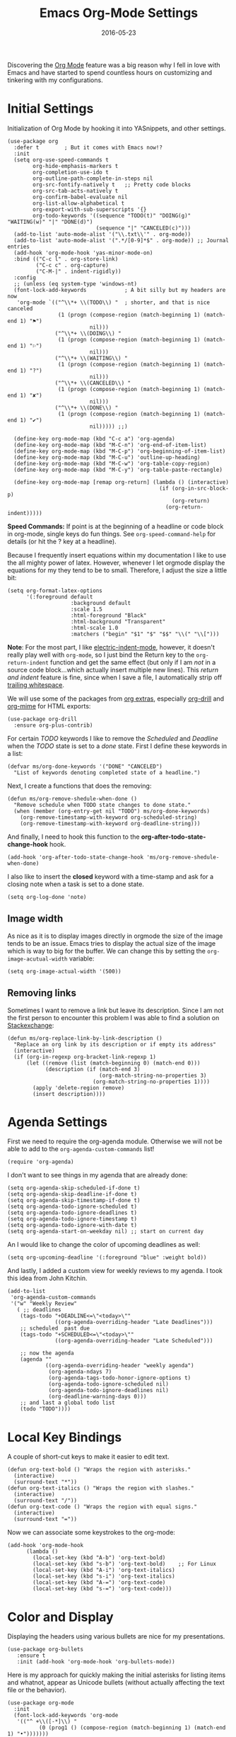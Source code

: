 #+TITLE:  Emacs Org-Mode Settings
#+AUTHOR: Markus Sievers
#+EMAIL:  markussievers88gmail.com
#+DATE:   2016-05-23
#+TAGS:   emacs

Discovering the [[http://orgmode.org][Org Mode]] feature was a big reason why I fell in love
with Emacs and have started to spend countless hours on customizing
and tinkering with my configurations.

* Initial Settings

  Initialization of Org Mode by hooking it into YASnippets, and other settings.

  #+BEGIN_SRC elisp
    (use-package org
      :defer t        ; But it comes with Emacs now!?
      :init
      (setq org-use-speed-commands t
            org-hide-emphasis-markers t
            org-completion-use-ido t
            org-outline-path-complete-in-steps nil
            org-src-fontify-natively t   ;; Pretty code blocks
            org-src-tab-acts-natively t
            org-confirm-babel-evaluate nil
            org-list-allow-alphabetical t
            org-export-with-sub-superscripts '{}
            org-todo-keywords '((sequence "TODO(t)" "DOING(g)" "WAITING(w)" "|" "DONE(d)")
                                (sequence "|" "CANCELED(c)")))
      (add-to-list 'auto-mode-alist '("\\.txt\\'" . org-mode))
      (add-to-list 'auto-mode-alist '(".*/[0-9]*$" . org-mode)) ;; Journal entries
      (add-hook 'org-mode-hook 'yas-minor-mode-on)
      :bind (("C-c l" . org-store-link)
             ("C-c c" . org-capture)
             ("C-M-|" . indent-rigidly))
      :config
      ;; (unless (eq system-type 'windows-nt)
      (font-lock-add-keywords            ; A bit silly but my headers are now
       'org-mode `(("^\\*+ \\(TODO\\) "  ; shorter, and that is nice canceled
                    (1 (progn (compose-region (match-beginning 1) (match-end 1) "⚑")
                              nil)))
                   ("^\\*+ \\(DOING\\) "
                    (1 (progn (compose-region (match-beginning 1) (match-end 1) "⚐")
                              nil)))
                   ("^\\*+ \\(WAITING\\) "
                    (1 (progn (compose-region (match-beginning 1) (match-end 1) "?")
                              nil)))
                   ("^\\*+ \\(CANCELED\\) "
                    (1 (progn (compose-region (match-beginning 1) (match-end 1) "✘")
                              nil)))
                   ("^\\*+ \\(DONE\\) "
                    (1 (progn (compose-region (match-beginning 1) (match-end 1) "✔")
                              nil))))) ;;)

      (define-key org-mode-map (kbd "C-c a") 'org-agenda)
      (define-key org-mode-map (kbd "M-C-n") 'org-end-of-item-list)
      (define-key org-mode-map (kbd "M-C-p") 'org-beginning-of-item-list)
      (define-key org-mode-map (kbd "M-C-u") 'outline-up-heading)
      (define-key org-mode-map (kbd "M-C-w") 'org-table-copy-region)
      (define-key org-mode-map (kbd "M-C-y") 'org-table-paste-rectangle)

      (define-key org-mode-map [remap org-return] (lambda () (interactive)
                                                    (if (org-in-src-block-p)
                                                        (org-return)
                                                      (org-return-indent)))))
  #+END_SRC

  *Speed Commands:* If point is at the beginning of a headline or
  code block in org-mode, single keys do fun things. See
  =org-speed-command-help= for details (or hit the ? key at a
  headline).

  Because I frequently insert equations within my documentation I like
  to use the all mighty power of latex. However, whenever I let
  orgmode display the equations  for my they tend to be to small.
  Therefore, I adjust the size a little bit:

  #+BEGIN_SRC elisp
    (setq org-format-latex-options
          '(:foreground default
                        :background default
                        :scale 1.5
                        :html-foreground "Black"
                        :html-background "Transparent"
                        :html-scale 1.0
                        :matchers ("begin" "$1" "$" "$$" "\\(" "\\[")))
  #+END_SRC

  *Note*: For the most part, I like [[https://www.gnu.org/software/emacs/manual/html_node/emacs/Indent-Convenience.html][electric-indent-mode]], however, it
  doesn't really play well with =org-mode=, so I just bind the Return
  key to the ~org-return-indent~ function and get the same effect (but
  only if I am /not/ in a source code block...which actually insert
  multiple new lines).  This /return and indent/ feature is fine, since
  when I save a file, I automatically strip off [[file:emacs.org::*Strip%20Whitespace%20on%20Save][trailing whitespace]].

  We will use some of the packages from [[http://orgmode.org/worg/org-contrib/][org extras]], especially
  [[http://orgmode.org/worg/org-contrib/org-drill.html][org-drill]] and [[http://orgmode.org/worg/org-contrib/org-mime.html][org-mime]] for HTML exports:

  #+BEGIN_SRC elisp
    (use-package org-drill
      :ensure org-plus-contrib)
  #+END_SRC

  For certain /TODO/ keywords I like to remove the /Scheduled/ and
  /Deadline/ when the /TODO/ state is set to a /done/ state.  First I define
  these keywords in a list:

  #+BEGIN_SRC elisp
    (defvar ms/org-done-keywords '("DONE" "CANCELED")
      "List of keywords denoting completed state of a headline.")
  #+END_SRC

  Next, I create a functions that does the removing:

  #+BEGIN_SRC elisp
    (defun ms/org-remove-shedule-when-done ()
      "Remove schedule when TODO state changes to done state."
      (when (member (org-entry-get nil "TODO") ms/org-done-keywords)
        (org-remove-timestamp-with-keyword org-scheduled-string)
        (org-remove-timestamp-with-keyword org-deadline-string)))
  #+END_SRC

  And finally, I need to hook this function to the
  *org-after-todo-state-change-hook* hook.

  #+BEGIN_SRC elisp
    (add-hook 'org-after-todo-state-change-hook 'ms/org-remove-shedule-when-done)
  #+END_SRC

  I also like to insert the *closed* keyword with a time-stamp and ask
  for a closing note when a task is set to a done state.

  #+BEGIN_SRC elisp
    (setq org-log-done 'note)
  #+END_SRC

** Image width

   As nice as it is to display images directly in orgmode the size of the image tends to be an
   issue. Emacs tries to display the actual size of the image which is way to big for the buffer.
   We can change this by setting the =org-image-acutual-width= variable:

   #+BEGIN_SRC elisp
     (setq org-image-actual-width '(500))
   #+END_SRC

** Removing links

   Sometimes I want to remove a link but leave its description. Since
   I am not the first person to encounter this problem I was able to
   find a solution on [[http://emacs.stackexchange.com/questions/10707/in-org-mode-how-to-remove-a-link][Stackexchange]]:

   #+BEGIN_SRC elisp
     (defun ms/org-replace-link-by-link-description ()
       "Replace an org link by its description or if empty its address"
       (interactive)
       (if (org-in-regexp org-bracket-link-regexp 1)
           (let ((remove (list (match-beginning 0) (match-end 0)))
                 (description (if (match-end 3)
                                  (org-match-string-no-properties 3)
                                (org-match-string-no-properties 1))))
             (apply 'delete-region remove)
             (insert description))))
   #+END_SRC

* COMMENT Calendar Settings

  There are a few calendar settings I need to customize from the
  =org-export-icalendar= group to ensure that the locally created events
  show up at the right time when I export an agenda to Google
  calendar.

  #+BEGIN_SRC elisp
    (setq
     org-agenda-default-appointment-duration 60
     org-icalendar-date-time-format ":%Y%m%dT%H%M%SZ"  ; UTC
     org-icalendar-timezone "Europe/Berlin"  ; Berlin timezone
     org-icalendar-store-UID "t"
     )
  #+END_SRC

* Agenda Settings

  First we need to require the org-agenda module. Otherwise we will
  not be able to add to the ~org-agenda-custom-commands~ list!

  #+BEGIN_SRC elisp
    (require 'org-agenda)
  #+END_SRC

  I don't want to see things in my agenda that are already done:

  #+BEGIN_SRC elisp
    (setq org-agenda-skip-scheduled-if-done t)
    (setq org-agenda-skip-deadline-if-done t)
    (setq org-agenda-skip-timestamp-if-done t)
    (setq org-agenda-todo-ignore-scheduled t)
    (setq org-agenda-todo-ignore-deadlines t)
    (setq org-agenda-todo-ignore-timestamp t)
    (setq org-agenda-todo-ignore-with-date t)
    (setq org-agenda-start-on-weekday nil) ;; start on current day
  #+END_SRC

  An I would like to change the color of upcoming deadlines as well:

  #+BEGIN_SRC elisp
    (setq org-upcoming-deadline '(:foreground "blue" :weight bold))
  #+END_SRC

  And lastly, I added a custom view for weekly reviews to my agenda. I
  took this idea from John Kitchin.

  #+BEGIN_SRC elisp
    (add-to-list
     'org-agenda-custom-commands
     '("w" "Weekly Review"
       ( ;; deadlines
        (tags-todo "+DEADLINE<=\"<today>\""
                   ((org-agenda-overriding-header "Late Deadlines")))
        ;; scheduled  past due
        (tags-todo "+SCHEDULED<=\"<today>\""
                   ((org-agenda-overriding-header "Late Scheduled")))

        ;; now the agenda
        (agenda ""
                ((org-agenda-overriding-header "weekly agenda")
                 (org-agenda-ndays 7)
                 (org-agenda-tags-todo-honor-ignore-options t)
                 (org-agenda-todo-ignore-scheduled nil)
                 (org-agenda-todo-ignore-deadlines nil)
                 (org-deadline-warning-days 0)))
        ;; and last a global todo list
        (todo "TODO"))))
  #+END_SRC

* Local Key Bindings

  A couple of short-cut keys to make it easier to edit text.

  #+BEGIN_SRC elisp
    (defun org-text-bold () "Wraps the region with asterisks."
      (interactive)
      (surround-text "*"))
    (defun org-text-italics () "Wraps the region with slashes."
      (interactive)
      (surround-text "/"))
    (defun org-text-code () "Wraps the region with equal signs."
      (interactive)
      (surround-text "="))
  #+END_SRC

  Now we can associate some keystrokes to the org-mode:

  #+BEGIN_SRC elisp
    (add-hook 'org-mode-hook
          (lambda ()
            (local-set-key (kbd "A-b") 'org-text-bold)
            (local-set-key (kbd "s-b") 'org-text-bold)    ;; For Linux
            (local-set-key (kbd "A-i") 'org-text-italics)
            (local-set-key (kbd "s-i") 'org-text-italics)
            (local-set-key (kbd "A-=") 'org-text-code)
            (local-set-key (kbd "s-=") 'org-text-code)))
  #+END_SRC

* Color and Display

  Displaying the headers using various bullets are nice for my presentations.

  #+BEGIN_SRC elisp
    (use-package org-bullets
       :ensure t
       :init (add-hook 'org-mode-hook 'org-bullets-mode))
  #+END_SRC

  Here is my approach for quickly making the initial asterisks for
  listing items and whatnot, appear as Unicode bullets (without
  actually affecting the text file or the behavior).

  #+BEGIN_SRC elisp
     (use-package org-mode
       :init
       (font-lock-add-keywords 'org-mode
        '(("^ +\\([-*]\\) "
               (0 (prog1 () (compose-region (match-beginning 1) (match-end 1) "•")))))))
  #+END_SRC

  Before we load =org-mode= properly, we need to set the following
  syntax high-lighting parameters. These are used to help bring out
  the source code during literate programming mode.

* Journaling

  Didn't realize that [[http://www.emacswiki.org/emacs/OrgJournal][org-journal]] essentially does what I have been
  doing by hand. With a little customization, I don't have to change
  anything else:

  #+BEGIN_SRC elisp
     (use-package org-journal
        :ensure t
        :init
        (setq org-journal-dir "~/journal/")
        (setq org-journal-date-format "#+TITLE: Journal Entry- %Y-%b-%d (%A)")
        (setq org-journal-time-format ""))
  #+END_SRC

  The time format is the heading for each section. I set it to a
  blank since I really don't care about the time I add a section.

  Nice to /automatically/ insert a specific header if the journal entry
  file is empty using [[https://www.gnu.org/software/emacs/manual/html_node/autotype/Autoinserting.html][auto-insert]].

  A function to easily load today (and yesterday's) journal entry.

  #+BEGIN_SRC elisp
    (defun get-journal-file-today ()
      "Return filename for today's journal entry."
      (let ((daily-name (format-time-string "%Y%m%d")))
        (expand-file-name (concat org-journal-dir daily-name))))

    (defun journal-file-today ()
      "Create and load a journal file based on today's date."
      (interactive)
      (find-file (get-journal-file-today)))

    (global-set-key (kbd "C-c f j") 'journal-file-today)
  #+END_SRC

  Since I sometimes (not often) forget to create a journal entry,
  and need to re-write history.

  #+BEGIN_SRC elisp
    (defun get-journal-file-yesterday ()
      "Return filename for yesterday's journal entry."
      (let ((daily-name (format-time-string "%Y%m%d" (time-subtract (current-time) (days-to-time 1)))))
        (expand-file-name (concat org-journal-dir daily-name))))

    (defun journal-file-yesterday ()
      "Creates and load a file based on yesterday's date."
      (interactive)
      (find-file (get-journal-file-yesterday)))

    (global-set-key (kbd "C-c f y") 'journal-file-yesterday)
  #+END_SRC

  Seems like I need to have the inserted template match the file's
  name, not necessarily today's date:

  #+BEGIN_SRC elisp
    (defun journal-file-insert ()
      "Insert's the journal heading based on the file's name."
      (interactive)
      (when (string-match "\\(20[0-9][0-9]\\)\\([0-9][0-9]\\)\\([0-9][0-9]\\)" (buffer-name))
        (let ((year  (string-to-number (match-string 1 (buffer-name))))
              (month (string-to-number (match-string 2 (buffer-name))))
              (day   (string-to-number (match-string 3 (buffer-name))))
              (datim nil))
          (setq datim (encode-time 0 0 0 day month year))
          (insert (format-time-string org-journal-date-format datim))
          (insert "\n\n"))))  ; Start with a blank separating line

     (add-to-list 'auto-insert-alist '(".*/[0-9]*$" . journal-file-insert))
  #+END_SRC

  I really would really like to read what I did last year "at this
  time", and by that, I mean, 365 days ago, plus or minus a few to get
  to the same day of the week.

  #+BEGIN_SRC elisp
    (defun journal-last-year-file ()
      "Returns the string corresponding to the journal entry that
    happened 'last year' at this same time (meaning on the same day
    of the week)."
    (let* ((last-year-seconds (- (float-time) (* 365 24 60 60)))
           (last-year (seconds-to-time last-year-seconds))
           (last-year-dow (nth 6 (decode-time last-year)))
           (this-year-dow (nth 6 (decode-time)))
           (difference (if (> this-year-dow last-year-dow)
                           (- this-year-dow last-year-dow)
                         (- last-year-dow this-year-dow)))
           (target-date-seconds (+ last-year-seconds (* difference 24 60 60)))
           (target-date (seconds-to-time target-date-seconds)))
      (format-time-string "%Y%m%d" target-date)))

    (defun journal-last-year ()
      "Loads last year's journal entry, which is not necessary the
    same day of the month, but will be the same day of the week."
      (interactive)
      (let ((journal-file (concat org-journal-dir (journal-last-year-file))))
        (find-file journal-file)))

      (global-set-key (kbd "C-c f L") 'journal-last-year)
  #+END_SRC

** Taking Meeting Notes

   I've notice that while I really like taking notes in a meeting, I
   don't always like the multiple windows I have opened, so I created
   this function that I can easily call to eliminate distractions
   during a meeting.

   #+BEGIN_SRC elisp
     (defun meeting-notes ()
       "Call this after creating an org-mode heading for where the notes for the meeting
     should be. After calling this function, call 'meeting-done' to reset the environment."
       (interactive)
       (outline-mark-subtree)                              ;; Select org-mode section
       (narrow-to-region (region-beginning) (region-end))  ;; Only show that region
       (deactivate-mark)
       (delete-other-windows)                              ;; Get rid of other windows
       (text-scale-set 2)                                  ;; Text is now readable by others
       (fringe-mode 0)
       (message "When finished taking your notes, run meeting-done."))
   #+END_SRC

   Of course, I need an 'undo' feature when the meeting is over...

   #+BEGIN_SRC elisp
     (defun meeting-done ()
       "Attempt to 'undo' the effects of taking meeting notes."
       (interactive)
       (widen)                                       ;; Opposite of narrow-to-region
       (text-scale-set 0)                            ;; Reset the font size increase
       (fringe-mode 1)
       (winner-undo))                                ;; Put the windows back in place
   #+END_SRC

* Auto Note Capturing

  Let's say you were in the middle of something, but would like to
  /take a quick note/, but without affecting the file you are
  working on. This is called a "capture", and is bound to the
  following key:

  General notes are stored in [[file:~/personal/notes.org][notes.org]], and tasks synced with my
  Google Task list are stored in [[file:~/personal/tasks.org][tasks.org]]:

  #+BEGIN_SRC elisp
     (setq org-default-notes-file "~/personal/notes.org")
     (setq org-default-tasks-file "~/personal/tasks.org")
  #+END_SRC

  This will bring up a list of /note capturing templates/. I actually
  override this in my [[file:emacs-local.org::*Org%20Configuration][system-specific "local" configuration]] file.

  #+BEGIN_SRC elisp
    (defun ms/first-header ()
        (goto-char (point-min))
        (search-forward-regexp "^\* ")
        (beginning-of-line 1)
        (point))

    (setq org-capture-templates
          '(("n" "Thought or Note"  entry
             (file org-default-notes-file)
             "* %?\n\n  %i\n\n  See: %a" :empty-lines 1)
            ("j" "Journal Note"     entry
             (file (get-journal-file-today))
             "* %?\n\n  %i\n\n  From: %a" :empty-lines 1)
            ("t" "Task Entry"        entry
             (file org-default-tasks-file)
             "* TODO %?\n\n  %i\n\n  From: %a" :empty-lines 1)))
  #+END_SRC

  I will also check if there are any templates defined in the local settings. If there are any
  defined I will add them to the =org-capture-templates=.

  #+BEGIN_SRC elisp
    (when
        ms/local-org-capture-templates
      (nconc org-capture-templates ms/local-org-capture-templates))
  #+END_SRC

  After you have selected the template, you type in your note and hit
  =C-c C-c= to store it in the file listed above.

  Just remember, at some point to hit =C-c C-w= to /refile/ that note
  in the appropriate place.

* COMMENT Presentations

  I alternated between the browser-based presentation tool, [[https://github.com/hakimel/reveal.js/][reveal.js]]
  and staying in Emacs with [[https://github.com/takaxp/org-tree-slide][org-tree-slide]].

** Reveal

   Generate presentations from my org-mode files using
   [[https://github.com/yjwen/org-reveal][org-reveal]]. Just download and make the results available to the
   HTML output:

   #+BEGIN_SRC elisp
     (use-package ox-reveal
        :init
        (setq org-reveal-root (concat "file://" (getenv "HOME") "/Public/js/reveal.js"))
        (setq org-reveal-postamble "Markus Sievers"))
   #+END_SRC

** Tree Slide

   A quick way to display an org-mode file is using [[https://github.com/takaxp/org-tree-slide][org-tree-slide]].

   * org-tree-slide-move-next-tree (C->)
   * org-tree-slide-move-previous-tree (C-<)
   * org-tree-slide-content (C-x s c)

   #+BEGIN_SRC elisp
     (use-package org-tree-slide
        :ensure t
        :init
        (setq org-tree-slide-skip-outline-level 4)
        (org-tree-slide-simple-profile))
   #+END_SRC

* Literate Programming

  The trick to literate programming is in the [[http://orgmode.org/worg/org-contrib/babel/intro.html][Babel project]], which
  allows org-mode to not only interpret source code blocks, but
  evaluate them and tangle them out to a file.

  #+BEGIN_SRC elisp
    (use-package org
      :config
      (add-to-list 'org-src-lang-modes '("dot" . graphviz-dot))

      (org-babel-do-load-languages 'org-babel-load-languages
                                   '((shell      . t)
                                     (js         . t)
                                     (emacs-lisp . t)
                                     (perl       . t)
                                     (python     . t)
                                     (ruby       . t)
                                     (R          . t)
                                     (dot        . t)
                                     (css        . t)
                                     (plantuml   . t))))
  #+END_SRC


  It seems to automatically recognize the language used in a source
  block, but if not, call =org-babel-lob-ingest= to add all the
  languages from the code blocks in a particular file into the list
  that Babel supports.  Keystroke: =C-c C-v i=.

  According to [[http://endlessparentheses.com/emacs-narrow-or-widen-dwim.html][the narrow-widen article]], we can have =C-x C-s= get
  out of editing org-mode source code blocks:

  #+BEGIN_SRC elisp
    (eval-after-load 'org-src
      '(define-key org-src-mode-map
         (kbd "C-x C-s") #'org-edit-src-exit))
  #+END_SRC


** Expansion of blocks

   To speed up the insertion of various blocks org-mode offers a
   variety of templates referred to as [[http://orgmode.org/manual/Easy-Templates.html][easy templates]]. But since this
   is Emacs, we can customize EVERYTHING. In my case I want to extend
   the existing set of templates to include my most frequently use
   ones.

   * =<p= for Python

     #+BEGIN_SRC elisp
       (add-to-list 'org-structure-template-alist
                    '("p" "#+BEGIN_SRC python\n?\n#+END_SRC"
                      "<src lang=\"python\">\n?\n</src>"))
     #+END_SRC

   * =<ppp= for Python with python3 as executing command

     #+BEGIN_SRC elisp
       (add-to-list 'org-structure-template-alist
                    '("ppp" "#+BEGIN_SRC python :python python3\n?\n#+END_SRC"
                      "<src lang=\"python\">\n?\n</src>"))
     #+END_SRC

   * =<por= for Python with raw output

     #+BEGIN_SRC elisp
       (add-to-list 'org-structure-template-alist
                    '("por" "#+BEGIN_SRC python :results output raw\n?\n#+END_SRC"
                      "<src lang=\"python\">\n?\n</src>"))
     #+END_SRC

   * =<pv= for Python with value

     #+BEGIN_SRC elisp
       (add-to-list 'org-structure-template-alist
                    '("pv" "#+BEGIN_SRC python :results value\n?\n#+END_SRC"
                      "<src lang=\"python\">\n?\n</src>"))
     #+END_SRC

   * =<el= for Emacs Lisp

     #+BEGIN_SRC elisp
       (add-to-list 'org-structure-template-alist
                    '("el" "#+BEGIN_SRC elisp\n?\n#+END_SRC"
                      "<src lang=\"emacs-lisp\">\n?\n</src>"))
     #+END_SRC

   * =<sh= for shell

     #+BEGIN_SRC elisp
       (add-to-list 'org-structure-template-alist
                    '("sh" "#+BEGIN_SRC sh\n?\n#+END_SRC"
                      "<src lang=\"shell\">\n?\n</src>"))
     #+END_SRC

   * =<ca= for caption

     #+BEGIN_SRC elisp
       (add-to-list 'org-structure-template-alist
                    '("ca" "#+CAPTION: " ""))
     #+END_SRC

   * =<tn= for table name

     #+BEGIN_SRC elisp
       (add-to-list 'org-structure-template-alist
                    '("tn" "#+TABLENAME: " ""))
     #+END_SRC

   * =<n= for name

     #+BEGIN_SRC elisp
       (add-to-list 'org-structure-template-alist
                    '("n" "#+NAME: " ""))
     #+END_SRC

** Just Evaluate It

   I'm normally fine with having my code automatically evaluated.

   #+BEGIN_SRC elisp
     (setq org-confirm-babel-evaluate nil)
   #+END_SRC

** Don't Evaluate Before Export

   Evaluating source code blocks with babel is great. But when I am
   exporting orgmode files some funky stuff tends to
   happen. Therefore, I rather evaluate the source code blocks and
   then do the export manually afterwards.

   #+BEGIN_SRC elisp
     (setq org-export-babel-evaluate nil)
   #+END_SRC

** Font Coloring in Code Blocks

   Once upon a time, fontifying individual code blocks made it
   impossible to edit the block without =org-edit-special=. Now that
   the syntax rendering is faster, I keep it on.

   #+BEGIN_SRC elisp
     (setq org-src-fontify-natively t)
     (setq org-src-tab-acts-natively t)
   #+END_SRC

** Default source code headers

   Here I am redefining the default values for source code block
   headers. In particular the results and export settings need some
   rework. At first I want the results of =elisp= code blocks to be
   of type value:

   #+BEGIN_SRC elisp
     (setq org-babel-default-header-args:elisp
           (cons '(:results . "value replace")
                 (assq-delete-all :results org-babel-default-header-args)))
   #+END_SRC

   Next, I want to have all my other source code block have the
   default results format to be ~output~:

   #+BEGIN_SRC elisp
     (setq org-babel-default-header-args
           (cons '(:results . "output replace")
                 (assq-delete-all :results org-babel-default-header-args)))
   #+END_SRC

   And finally, I want both code and result to be exported by default:

   #+BEGIN_SRC elisp
     (setq org-babel-default-header-args
           (cons '(:exports . "both")
                 (assq-delete-all :exports org-babel-default-header-args)))
   #+END_SRC

* Source Block Folding

  Although there are built-in functions to hide/show all source blocks
  I took the inspiration from [[http://emacs.stackexchange.com/questions/7211/collapse-src-blocks-in-org-mode-by-default][this]] blog post that wraps the hide/show
  functionality inside a neat toggle function. But first I define a
  variable that holds the current state of the toggle:

  #+BEGIN_SRC elisp
    (defvar org-blocks-hidden nil)
  #+END_SRC

  Next the function definition.

  #+BEGIN_SRC elisp
    (defun org-toggle-blocks ()
      (interactive)
      (if org-blocks-hidden
          (org-show-block-all)
        (org-hide-block-all))
      (setq-local org-blocks-hidden (not org-blocks-hidden)))
  #+END_SRC

  Then we need to hook it to the org-mode:

  #+BEGIN_SRC elisp
    (add-hook 'org-mode-hook 'org-toggle-blocks)
  #+END_SRC

  And finally I bind the function to the =C-c t= keyboard sequence:

  #+BEGIN_SRC elisp
    (define-key org-mode-map (kbd "C-c t") 'org-toggle-blocks)
  #+END_SRC

* Latex Settings

  There are quite a few latex settings I have. First we will need a new class definition or a
  few. The we will need to define our own list of default packages.

** LaTeX classes

  My favorit class for reports is the KOMA script report.  Since the standard article, book,
  etc. classes are not made for the good old DIN standard!  Therefore, we will first add
  ourselves the KOMA report class to the org-mode class list, which we can then call with:

  #+BEGIN_EXAMPLE
    #+LaTeX_CLASS: koma-report
  #+END_EXAMPLE

  To add the koma-report class we use the following code:

  #+BEGIN_SRC elisp
    (with-eval-after-load 'ox-latex
      (add-to-list 'org-latex-classes
                   '("koma-report"
                     "\\documentclass[
        a4paper,                    % Paper format
        11pt,                       % Font size
        DIV=calc,                   % Page structure
        onside,                     % Single print format
        captions=tableheading,      % Captions a put into headings of tables
        numbers=noenddot,           % No dot at the end of numbers
        titlepage,                  % A title page is used
        parskip=half,               % Space between paragraphs
        toc=bib,                    % Include the bib in the table of content
        ]{scrreprt}"
                     ("\\chapter{%s}" . "\\chapter*{%s}")
                     ("\\section{%s}" . "\\section*{%s}")
                     ("\\subsection{%s}" . "\\subsection*{%s}")
                     ("\\subsubsection{%s}" . "\\subsubsection*{%s}")
                     ("\\paragraph{%s}" . "\\paragraph*{%s}")
                     ("\\subparagraph{%s}" . "\\subparagraph*{%s}"))
                   ))
  #+END_SRC

** LaTeX Default Packages

   #+BEGIN_SRC elisp
     (require 'ox-latex)

     (setq org-latex-default-packages-alist
           '(("utf8" "inputenc" t)
             ("" "lmodern" t)
             ("T1" "fontenc" t)
             ("" "fixltx2e" t)
             ("" "morewrites" t)
             ("usenames, dvipsnames, svgnames, table" "xcolor" t)
             ("prefix=sol-" "xcolor-solarized" t)
             ("" "booktabs" t)
             ("" "tabularx" t)
             ("" "ltablex" t)
             ("ngerman, english" "babel" t)
             ("" "cite" t)
             ("bf,ruled" "caption" t)
             ("pdftex" "graphicx" t)
             ("" "wrapfig" nil)
             ("" "subcaption" t)
             ("version-1-compatibility,alsoload=binary,binary-units,per=slash" "siunitx" t)
             ("" "textcomp" t)
             ("" "microtype" t)
             ("" "nicefrac" t)
             ("" "enumitem" t)
             ("" "datetime" t)
             ("" "minted" t)
             ("" "scrhack" t)
             ("" "pgfplots" t)
             ("" "tikz" t)
             ("european, siunitx" "circuitikz" t)
             ("unicode=true,
     hypertexnames=true,
     bookmarks=true,
     bookmarksnumbered=true,
     bookmarksopen=false,
     breaklinks=true,
     pdfborder={0 0 0},
     pagebackref=true,
     colorlinks=true,
     ocgcolorlinks=true,
     linkcolor=sol-blue,
     citecolor=sol-green,
     filecolor=sol-magenta,
     urlcolor=sol-cyan" "hyperref" t)
             ("" "amsmath" t)
             ("" "marvosym" t)
             ("" "wasysym" t)
             ("" "amssymb" t)
             ("" "amsmath" t)
             ("capitalize, nameinlink, noabbrev" "cleveref" t)
             ("automark, headsepline" "scrlayer-scrpage")
             ("all" "nowidow" t)
             ))
   #+END_SRC

   Do not put in \hypersetup use your own
   \hypersetup{pdfkeywords={%s},\n pdfsubject={%s},\n pdfcreator={%s}

   #+BEGIN_SRC elisp
     (setq org-latex-with-hyperref nil)
   #+END_SRC

   The following is for code syntax highlighting in latex export

   #+BEGIN_SRC elisp
     (setq org-latex-listings 'minted)
     (setq org-latex-minted-options
           '(("frame" "lines")
             ("fontsize" "\\scriptsize")
             ("linenos" "")))
   #+END_SRC

** Export templates

   I have taken the inspiration from John Kitchin and created a few of my own
   templates for latex exports.  The first one ([[file:ox-ms-report.org][ox-ms-report.org]]) is a general report I like to use for
   just about anything, especially at work.

   #+BEGIN_SRC elisp
     (require 'ox-ms-report)
   #+END_SRC

* Technical Artifacts

  Need to provide the =init-org-mode= so that I can require this
  package.

  #+BEGIN_SRC elisp
    (provide 'init-org-mode)
  #+END_SRC

  Before you can build this on a new system, make sure that you put
  the cursor over any of these properties, and hit: =C-c C-c=

#+DESCRIPTION: A literate programming version of my Emacs Initialization of Org-Mode
#+PROPERTY:    header-args :results silent
#+PROPERTY:    header-args+ :tangle ~/.emacs.d/elisp/init-org-mode.el
#+PROPERTY:    header-args+ :eval no-export
#+PROPERTY:    header-args+ :comments org
#+PROPERTY:    header-args:sh :tangle no
#+OPTIONS:     num:nil toc:nil todo:nil tasks:nil tags:nil
#+OPTIONS:     skip:nil author:nil email:nil creator:nil timestamp:nil
#+INFOJS_OPT:  view:nil toc:nil ltoc:t mouse:underline buttons:0 path:http://orgmode.org/org-info.js
